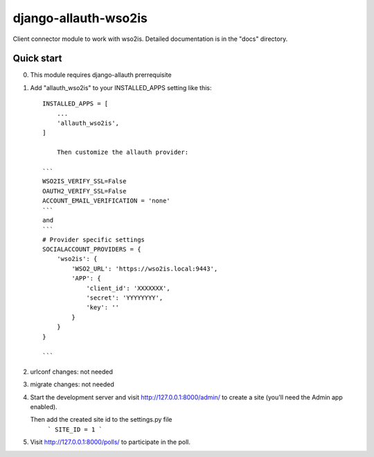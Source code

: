=====
django-allauth-wso2is
=====

Client connector module to work with wso2is.
Detailed documentation is in the "docs" directory.

Quick start
-----------

0. This module requires django-allauth prerrequisite

1. Add "allauth_wso2is" to your INSTALLED_APPS setting like this::

    INSTALLED_APPS = [
        ...
        'allauth_wso2is',
    ]

	Then customize the allauth provider: 

    ```
    WSO2IS_VERIFY_SSL=False
    OAUTH2_VERIFY_SSL=False
    ACCOUNT_EMAIL_VERIFICATION = 'none'
    ```
    and
    ```
    # Provider specific settings
    SOCIALACCOUNT_PROVIDERS = {
        'wso2is': {
            'WSO2_URL': 'https://wso2is.local:9443',
            'APP': {
                'client_id': 'XXXXXXX',
                'secret': 'YYYYYYYY',
                'key': ''
            }
        }
    }

    ```


2. urlconf changes: not needed

3. migrate changes: not needed 

4. Start the development server and visit http://127.0.0.1:8000/admin/
   to create a site (you'll need the Admin app enabled).

   Then add the created site id to the settings.py file
    ```
    SITE_ID = 1
    ```


5. Visit http://127.0.0.1:8000/polls/ to participate in the poll.